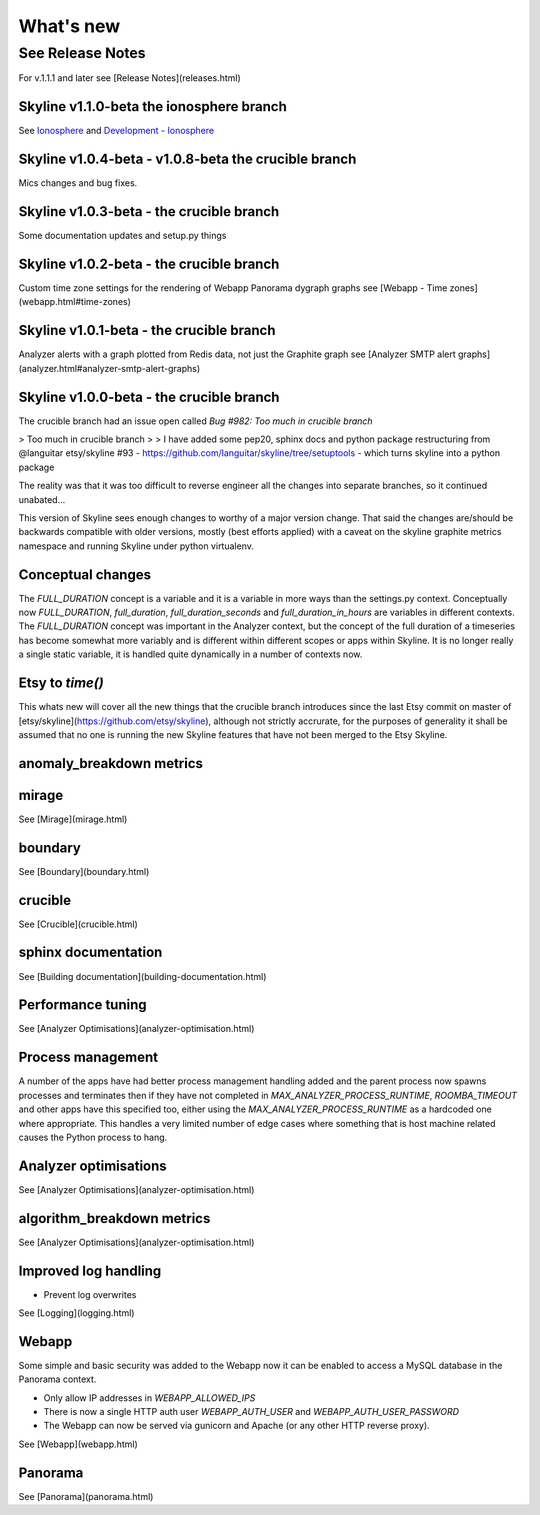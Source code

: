 ==========
What's new
==========

See Release Notes
=================

For v.1.1.1 and later see [Release Notes](releases.html)

Skyline v1.1.0-beta the ionosphere branch
-----------------------------------------

See `Ionosphere <ionosphere.html>`__ and `Development - Ionosphere
<development/ionosphere.html>`__

Skyline v1.0.4-beta - v1.0.8-beta the crucible branch
-----------------------------------------------------

Mics changes and bug fixes.

Skyline v1.0.3-beta - the crucible branch
-----------------------------------------

Some documentation updates and setup.py things

Skyline v1.0.2-beta - the crucible branch
-----------------------------------------

Custom time zone settings for the rendering of Webapp Panorama dygraph graphs
see [Webapp - Time zones](webapp.html#time-zones)

Skyline v1.0.1-beta - the crucible branch
-----------------------------------------

Analyzer alerts with a graph plotted from Redis data, not just the Graphite
graph see [Analyzer SMTP alert graphs](analyzer.html#analyzer-smtp-alert-graphs)

Skyline v1.0.0-beta - the crucible branch
-----------------------------------------

The crucible branch had an issue open called `Bug #982: Too much in crucible branch`

> Too much in crucible branch
>
> I have added some pep20, sphinx docs and python package restructuring from @languitar etsy/skyline #93 - https://github.com/languitar/skyline/tree/setuptools - which turns skyline into a python package

The reality was that it was too difficult to reverse engineer all the changes
into separate branches, so it continued unabated...

This version of Skyline sees enough changes to worthy of a major version change.
That said the changes are/should be backwards compatible with older versions,
mostly (best efforts applied) with a caveat on the skyline graphite metrics
namespace and running Skyline under python virtualenv.

Conceptual changes
------------------

The `FULL_DURATION` concept is a variable and it is a variable in more ways than
the settings.py context.  Conceptually now `FULL_DURATION`, `full_duration`,
`full_duration_seconds` and `full_duration_in_hours` are variables in different
contexts.  The `FULL_DURATION` concept was important in the Analyzer context,
but the concept of the full duration of a timeseries has become somewhat more
variably and is different within different scopes or apps within Skyline.  It is
no longer really a single static variable, it is handled quite dynamically in a
number of contexts now.

Etsy to `time()`
----------------

This whats new will cover all the new things that the crucible branch
introduces since the last Etsy commit on master of
[etsy/skyline](https://github.com/etsy/skyline), although not strictly accrurate, for the
purposes of generality it shall be assumed that no one is running the new Skyline
features that have not been merged to the Etsy Skyline.

anomaly_breakdown metrics
-------------------------

mirage
------

See [Mirage](mirage.html)

boundary
--------

See [Boundary](boundary.html)

crucible
--------

See [Crucible](crucible.html)

sphinx documentation
--------------------

See [Building documentation](building-documentation.html)

Performance tuning
------------------

See [Analyzer Optimisations](analyzer-optimisation.html)

Process management
------------------

A number of the apps have had better process management handling added and the
parent process now spawns processes and terminates then if they have not
completed in `MAX_ANALYZER_PROCESS_RUNTIME`, `ROOMBA_TIMEOUT` and other apps
have this specified too, either using the `MAX_ANALYZER_PROCESS_RUNTIME` as a
hardcoded one where appropriate.  This handles a very limited number of edge
cases where something that is host machine related causes the Python process to
hang.

Analyzer optimisations
----------------------

See [Analyzer Optimisations](analyzer-optimisation.html)

algorithm_breakdown metrics
---------------------------

See [Analyzer Optimisations](analyzer-optimisation.html)

Improved log handling
---------------------

- Prevent log overwrites

See [Logging](logging.html)

Webapp
------

Some simple and basic security was added to the Webapp now it can be enabled
to access a MySQL database in the Panorama context.

- Only allow IP addresses in `WEBAPP_ALLOWED_IPS`
- There is now a single HTTP auth user `WEBAPP_AUTH_USER` and
  `WEBAPP_AUTH_USER_PASSWORD`
- The Webapp can now be served via gunicorn and Apache (or any other HTTP
  reverse proxy).

See [Webapp](webapp.html)

Panorama
--------

See [Panorama](panorama.html)
